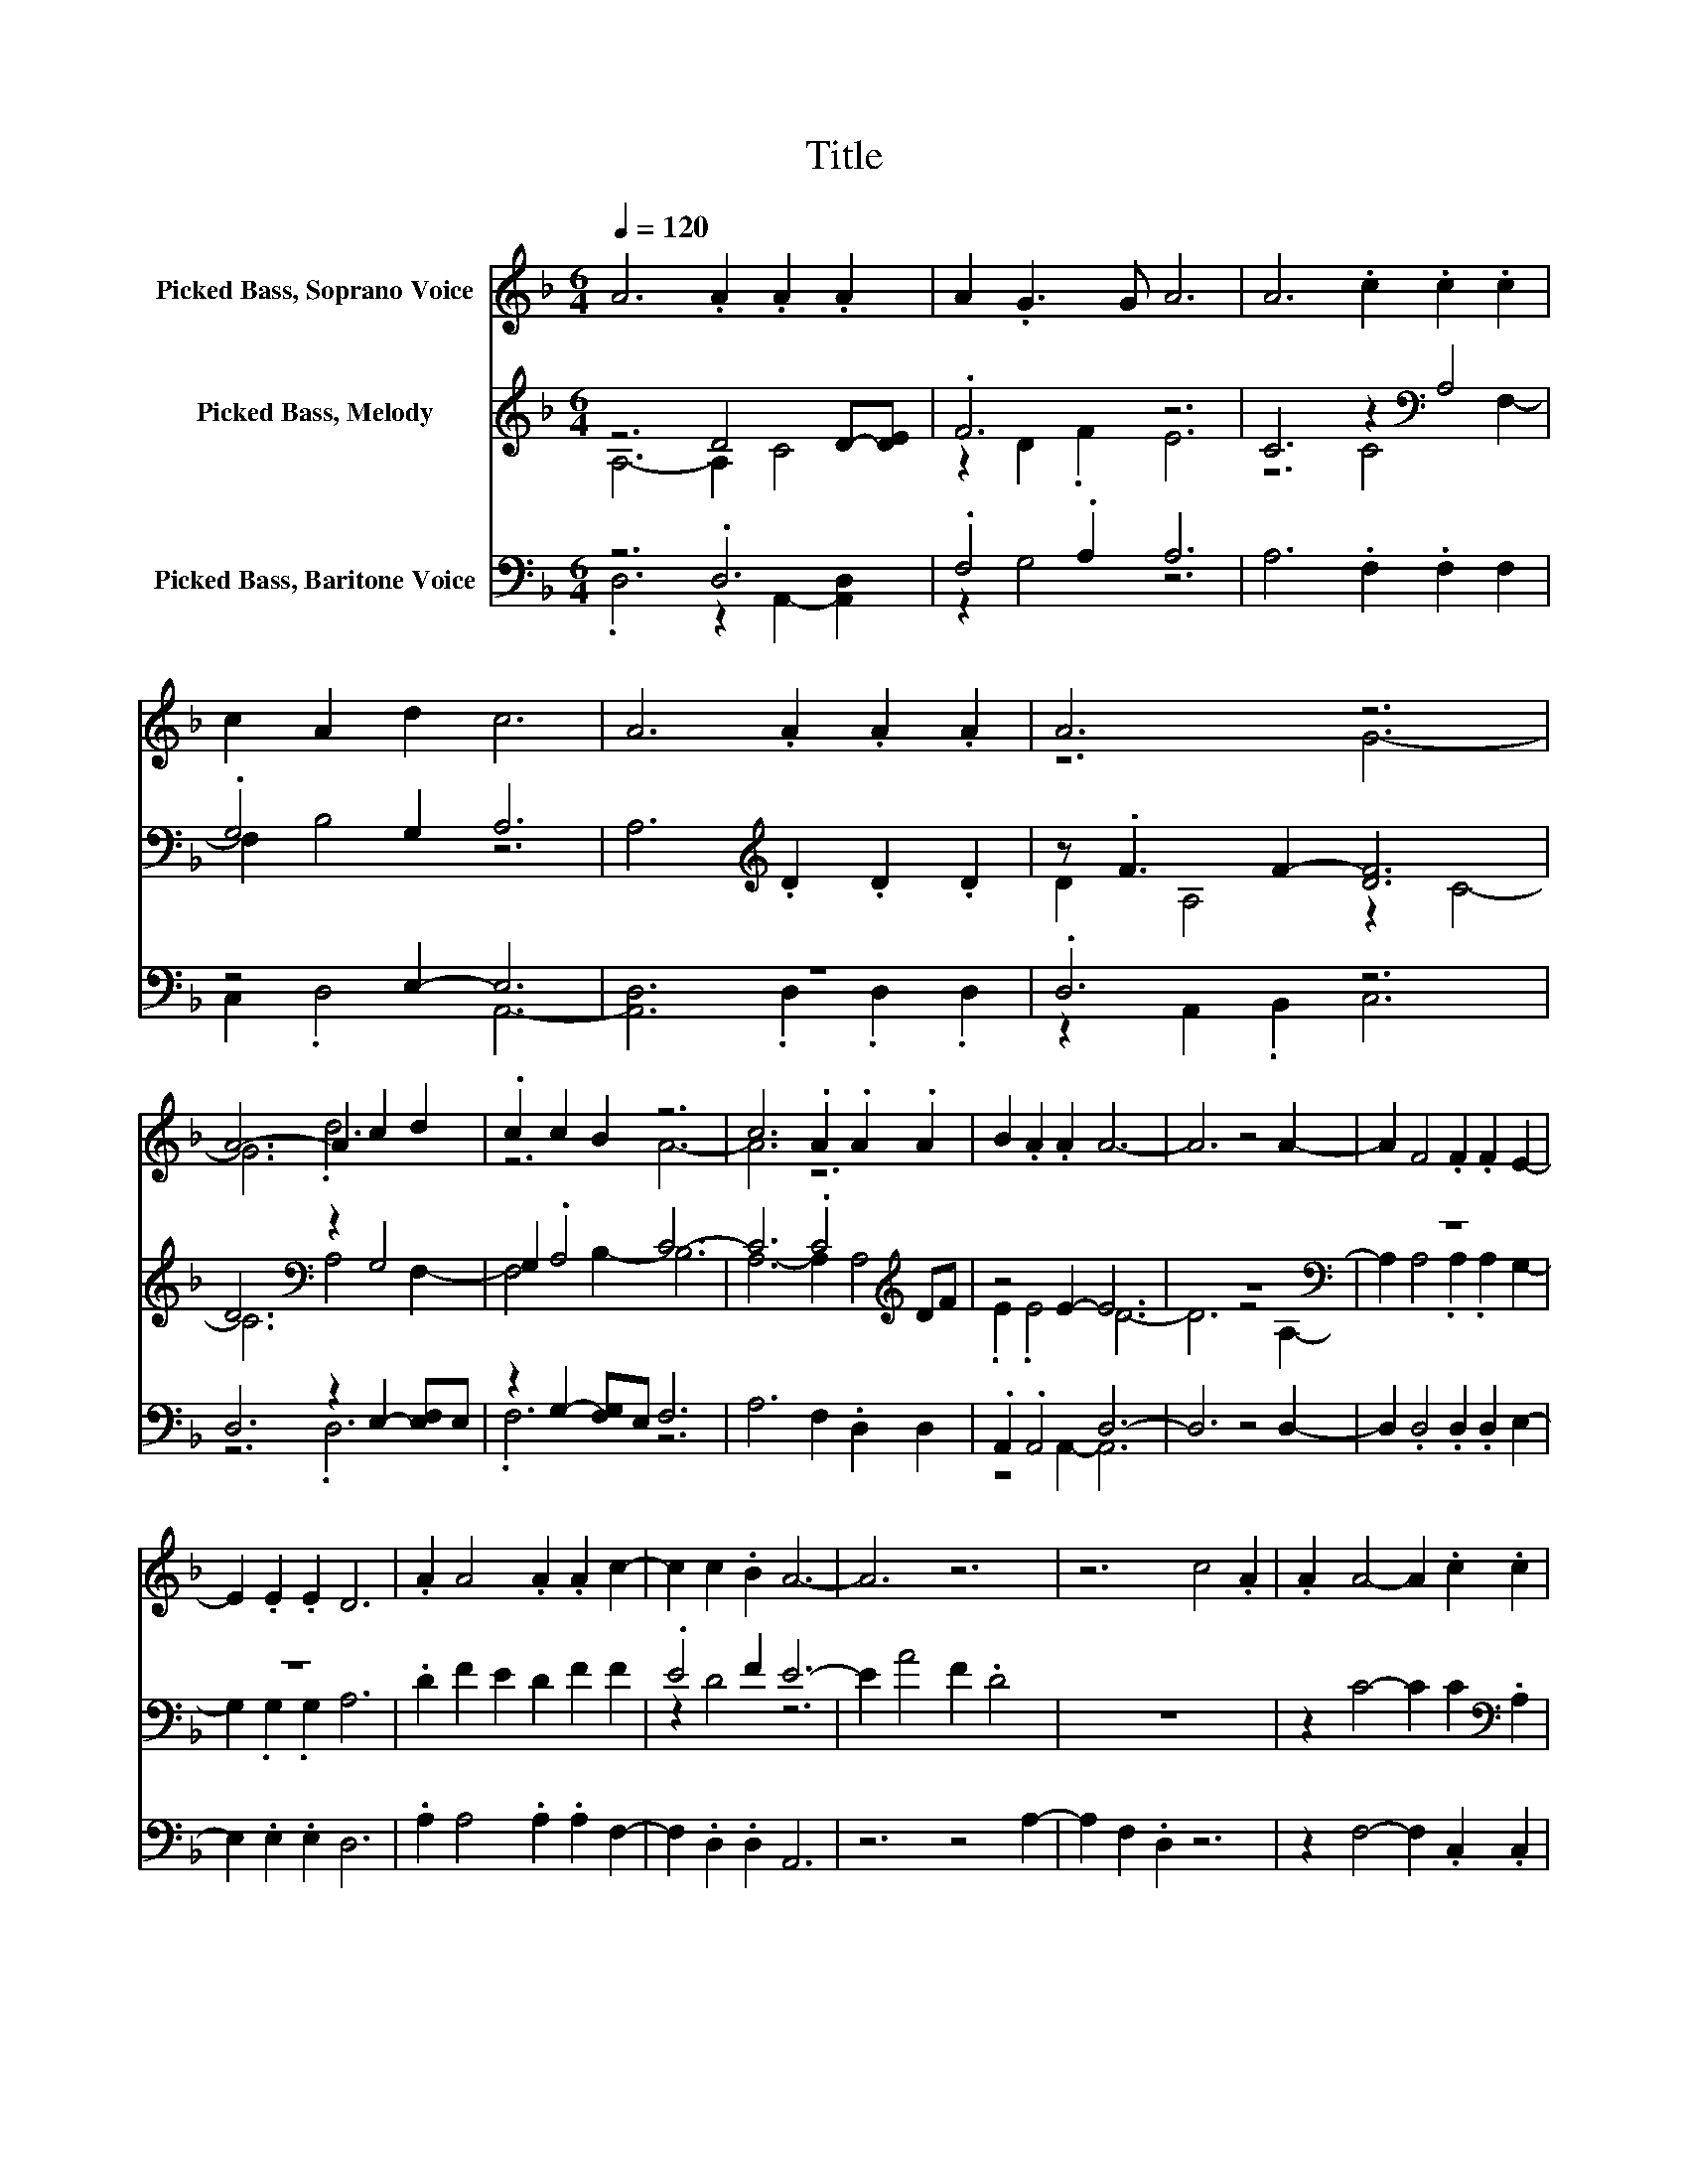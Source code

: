X:1
T:Title
%%score ( 1 2 ) ( 3 4 ) ( 5 6 )
L:1/8
Q:1/4=120
M:6/4
K:F
V:1 treble nm="Picked Bass, Soprano Voice"
V:2 treble 
V:3 treble nm="Picked Bass, Melody"
V:4 treble 
V:5 bass nm="Picked Bass, Baritone Voice"
V:6 bass 
V:1
 A6 .A2 .A2 .A2 | A2 .G3 G A6 | A6 .c2 .c2 .c2 | c2 A2 d2 c6 | A6 .A2 .A2 .A2 | A6 z6 | %6
 A6- A2 c2 d2 | .c2 c2 B2 z6 | c6 .A2 .A2 .A2 | B2 .A2 .A2 A6- | A6 z4 A2- | A2 F4 .F2 .F2 E2- | %12
 E2 .E2 .E2 D6 | .A2 A4 .A2 .A2 c2- | c2 c2 .B2 A6- | A6 z6 | z6 c4 .A2 | .A2 A4- A2 .c2 .c2 | %18
 .c2 .c2 .c2 .c2 A4- | A2 A4 z2 .A2 .A2 | .A2 .B2 .A2 .A2 A4- | A6 z6 | z12 | z6 z2 z/ .d3/2 A2- | %24
 A2 .A2 .A2 A4 .d2 | .=B2 A4- A2 .A2 d2- | d2 .d2 .d2 ^c4 .e2 | .e6 e2 .dd d2- | d6 a4- [^fa]2 | %29
 .d2 e4 d2 e2 ^f2- | f6 z6 | z12 | z4 .d2 A4 .A>A- | A2 A4 (4:3:3d2 =B2 A4- | A4 .A2 d4 .d2 | %35
 .d2 ^c4 .e2 .e2 ^f2- | f2 ed (3:2:4z/ ^c/de- [de]6 | d2 a4 ^f2 d2 e2- | e2 d2 e2 ^f6- | f6 z6 |] %40
V:2
 x12 | x12 | x12 | x12 | x12 | z6 G6- | G6 .d6 | z6 A6- | A6 z6 | x12 | x12 | x12 | x12 | x12 | %14
 x12 | x12 | x12 | x12 | x12 | x12 | x12 | x12 | x12 | x12 | x12 | x12 | x12 | %27
 z2 ^f4- f2 z/ ^ce/- e2 | z4 d2- d6 | x12 | x12 | x12 | x12 | x12 | x12 | x12 | x12 | x12 | x12 | %39
 x12 |] %40
V:3
 z6 D4 D-[DE] | .F6 z6 | C6 z2[K:bass] A,4 | .G,4 G,2 A,6 | A,6[K:treble] .D2 .D2 .D2 | %5
 z .F3 F2- [DF]6 | D6[K:bass] z2 G,4 | G,2 .A,4 C6- | C6 .C4[K:treble] DF | z4 E2- E6 | %10
 z12[K:bass] | z12 | z12 | .D2 F2 E2 D2 F2 F2 | .E4 F2 E6- | E2 A4 F2 .D4 | z12 | %17
 z2 C4- C2 C2[K:bass] .A,2 | .F,2 .G,2 .G,2 .G,2[K:treble] C4- | C2 A,4- A,2 .D2 .D2 | %20
 .D2 .C2 .C2 .C2 D4- | D6 z6 | z12 | z6 z2 .A,2 D2- | D2 .D2 .D2 D4 .^F2 | .D2 E4- E2 .E2 ^F2- | %26
 F2 .E2 .E2 E4 .E2 | .E2 ^F4 EFEFGA- | A4 z A z4 D2 | .^F2 E4 .D2 .^C2 D2- | D6 z6 | z12 | %32
 z2 z2 z/ .A,3/2 D4 .D3/2 z/4 D/4- | D2 D4 .^F2 .D2 E2- | E4 .E2 ^F4 .F2 | z12 | %36
 z2 z2 z z/ G/- G6 | z2 ^F4- F6 | z12 | z12 |] %40
V:4
 A,6- A,2 C4 | z2 D2 .F2 E6 | z6 C4[K:bass] F,2- | F,2 B,4 z6 | x6[K:treble] x6 | D2 A,4 z2 C4- | %6
 C6[K:bass] A,4 F,2- | F,4 B,2- B,6 | A,6- A,2 A,4[K:treble] | .E2 .E4 D6- | D6 z4[K:bass] A,2- | %11
 A,2 A,4 .A,2 .A,2 G,2- | G,2 .G,2 .G,2 A,6 | x12 | z2 D4 z6 | x12 | x12 | x10[K:bass] x2 | %18
 x8[K:treble] x4 | x12 | x12 | x12 | x12 | x12 | x12 | x12 | x12 | x12 | z6 ^F6 | x12 | x12 | x12 | %32
 x12 | x12 | x12 | .^F2 E4 .E2 .E2 F2- | F2 E^FE.F A6 | .A6 D2 ^F2 E2- | E2 D2 ^C2 D6- | D6 z6 |] %40
V:5
 z6 .D,6 | .F,4 .A,2 A,6 | A,6 .F,2 .F,2 F,2 | z4 E,2- E,6 | z12 | .D,6 z6 | D,6 z2 E,2- [E,F,]E, | %7
 z2 G,2- [F,G,]E, F,6 | A,6 F,2 .D,2 D,2 | .A,,2 .A,,4 D,6- | D,6 z4 D,2- | %11
 D,2 .D,4 .D,2 .D,2 E,2- | E,2 .E,2 .E,2 D,6 | .A,2 A,4 .A,2 .A,2 F,2- | F,2 .D,2 .D,2 A,,6 | %15
 z6 z4 A,2- | A,2 F,2 .D,2 z6 | z2 F,4- F,2 .C,2 .C,2 | .C,2 .C,2 .C,2 .C,2 F,4- | %19
 F,2 D,4 z2 .D,2 .D,2 | .D,2 .A,2 .A,2 .A,2 D,4- | D,6 .D,2 D,4 | z2 ^F,2 D,2 A,4 ^C2 | %23
 z/ .=B,3/2 A,4- A,2 .A,2 D,2- | D,2 .D,2 .D,2 D,4 .^F,2 | .D,2 A,4- A,2 .A,2 =B,2- | %26
 B,2 .=B,2 z/4 B,3/4 z A,4 .A,2 | z2[K:treble] D4- D3 .=B,3 | z12[K:bass] | %29
 .G,2 A,4 .A,2 .A,2 D,2- | D,3 .D,3 D,4 ^F,2 | .D,2 A,4 ^C2 =B,2 A,2- | A,4 A,2 D,4 .D,2 | %33
 .D,2 D,4 ^F,2 .D,2 A,2- | A,4 z/ .A,3/2 =B,4 .B,2 | .=B,2 A,4 .A,2 .A,2[K:treble] D2- | %36
 D2 ^C=B,.CC D6 | z2[K:bass] D4- D6 | z12 | z12 |] %40
V:6
 .D,6 z2 A,,2- [A,,D,]2 | z2 G,4 z6 | x12 | C,2 .D,4 A,,6- | [A,,D,]6 .D,2 .D,2 .D,2 | %5
 z2 A,,2 .B,,2 C,6 | z6 .D,6 | .F,6 z6 | x12 | z4 A,,2- A,,6 | x12 | x12 | x12 | x12 | x12 | x12 | %16
 x12 | x12 | x12 | x12 | x12 | x12 | x12 | x12 | x12 | x12 | x12 | %27
 .A,6[K:treble] ^C=B, C z/ C/- [CD-]2 | D4 z .D D4[K:bass] .^F,2 | x12 | x12 | x12 | x12 | x12 | %34
 x12 | x10[K:treble] x2 | z2 z2 z/ .=B,3/2 z6 | .D6[K:bass] ^F,2 G,2 A,2- | A,2 .A,2 .A,2 D,6- | %39
 D,6 z6 |] %40

